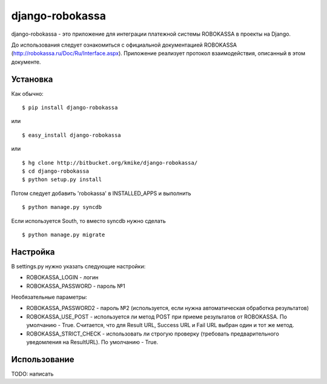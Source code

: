 ================
django-robokassa
================

django-robokassa - это приложение для интеграции платежной системы ROBOKASSA в
проекты на Django.

До использования следует ознакомиться с официальной документацией
ROBOKASSA (http://robokassa.ru/Doc/Ru/Interface.aspx). Приложение реализует
протокол взаимодействия, описанный в этом документе.

Установка
=========

Как обычно::

    $ pip install django-robokassa

или ::

    $ easy_install django-robokassa

или ::

    $ hg clone http://bitbucket.org/kmike/django-robokassa/
    $ cd django-robokassa
    $ python setup.py install


Потом следует добавить 'robokassa' в INSTALLED_APPS и выполнить ::

    $ python manage.py syncdb

Если используется South, то вместо syncdb нужно сделать ::

    $ python manage.py migrate


Настройка
=========

В settings.py нужно указать следующие настройки:

* ROBOKASSA_LOGIN - логин
* ROBOKASSA_PASSWORD - пароль №1

Необязательные параметры:

* ROBOKASSA_PASSWORD2 - пароль №2 (используется, если нужна автоматическая
  обработка результатов)

* ROBOKASSA_USE_POST - используется ли метод POST при приеме результатов от
  ROBOKASSA. По умолчанию - True. Считается, что для Result URL, Success URL и
  Fail URL выбран один и тот же метод.

* ROBOKASSA_STRICT_CHECK - использовать ли строгую проверку (требовать
  предварительного уведомления на ResultURL). По умолчанию - True.


Использование
=============

TODO: написать
